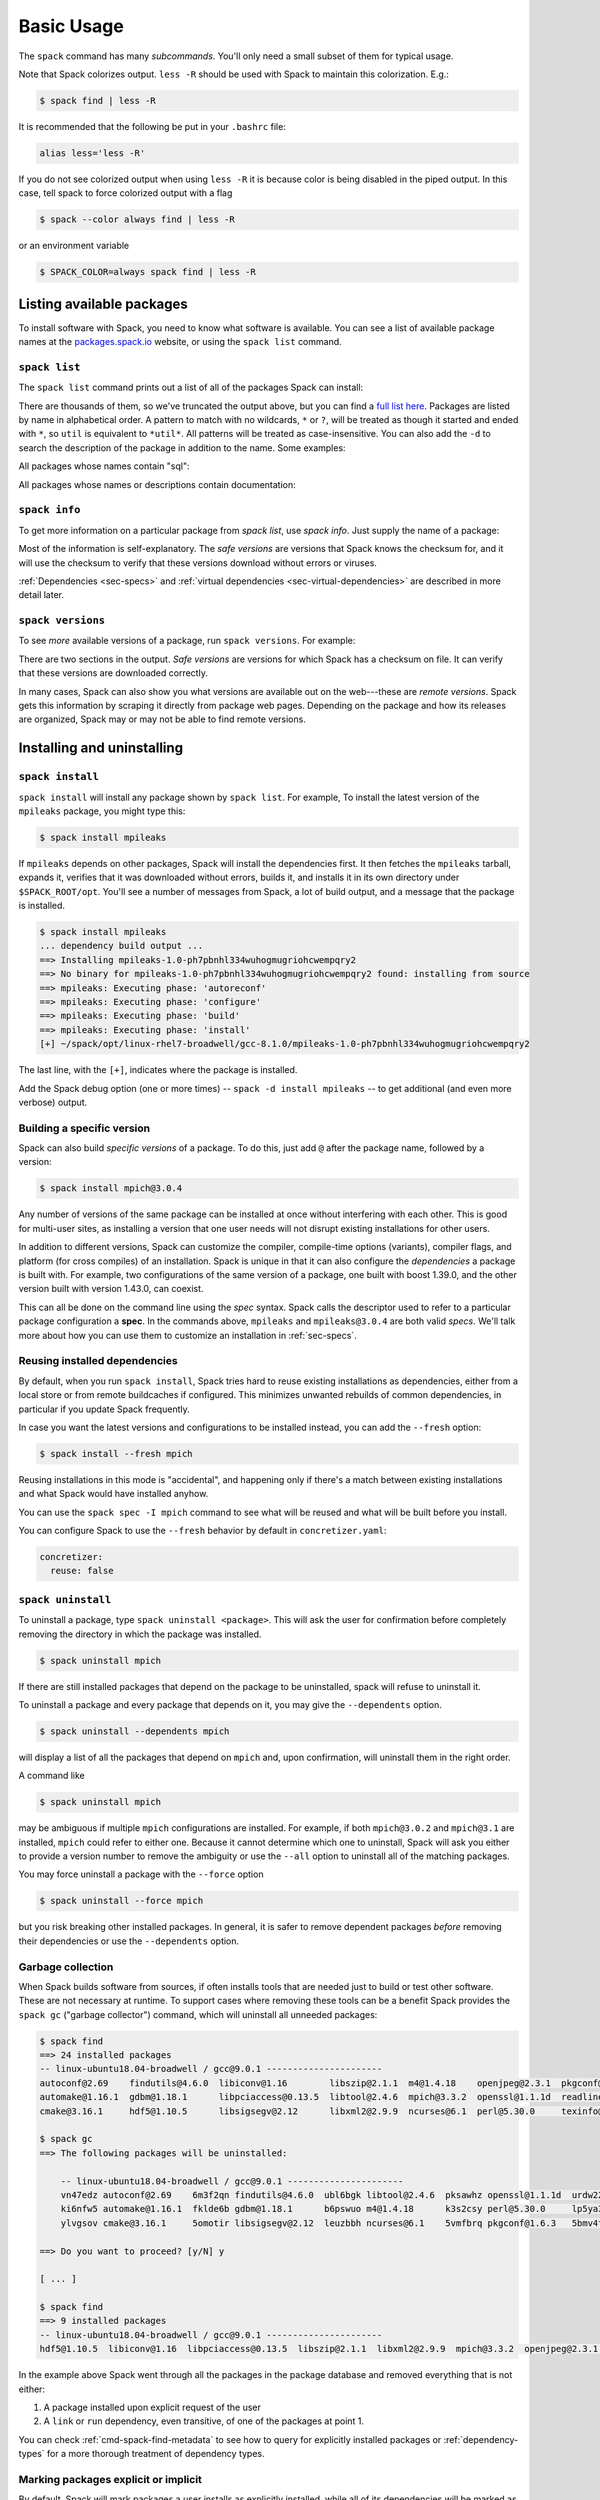 .. Copyright Spack Project Developers. See COPYRIGHT file for details.

   SPDX-License-Identifier: (Apache-2.0 OR MIT)

.. _basic-usage:

===========
Basic Usage
===========

The ``spack`` command has many *subcommands*.  You'll only need a
small subset of them for typical usage.

Note that Spack colorizes output.  ``less -R`` should be used with
Spack to maintain this colorization.  E.g.:

.. code-block:: console

    $ spack find | less -R

It is recommended that the following be put in your ``.bashrc`` file:

.. code-block:: sh

    alias less='less -R'

If you do not see colorized output when using ``less -R`` it is because color
is being disabled in the piped output. In this case, tell spack to force
colorized output with a flag

.. code-block:: console

    $ spack --color always find | less -R

or an environment variable

.. code-block:: console

   $ SPACK_COLOR=always spack find | less -R

--------------------------
Listing available packages
--------------------------

To install software with Spack, you need to know what software is
available.  You can see a list of available package names at the
`packages.spack.io <https://packages.spack.io>`_ website, or
using the ``spack list`` command.

.. _cmd-spack-list:

^^^^^^^^^^^^^^
``spack list``
^^^^^^^^^^^^^^

The ``spack list`` command prints out a list of all of the packages Spack
can install:

.. command-output:: spack list
   :ellipsis: 10

There are thousands of them, so we've truncated the output above, but you
can find a `full list here <https://packages.spack.io>`_.
Packages are listed by name in alphabetical order.
A pattern to match with no wildcards, ``*`` or ``?``,
will be treated as though it started and ended with
``*``, so ``util`` is equivalent to ``*util*``.  All patterns will be treated
as case-insensitive. You can also add the ``-d`` to search the description of
the package in addition to the name.  Some examples:

All packages whose names contain "sql":

.. command-output:: spack list sql

All packages whose names or descriptions contain documentation:

.. command-output:: spack list --search-description documentation

.. _cmd-spack-info:

^^^^^^^^^^^^^^
``spack info``
^^^^^^^^^^^^^^

To get more information on a particular package from `spack list`, use
`spack info`.  Just supply the name of a package:

.. command-output:: spack info --all mpich

Most of the information is self-explanatory.  The *safe versions* are
versions that Spack knows the checksum for, and it will use the
checksum to verify that these versions download without errors or
viruses.

:ref:`Dependencies <sec-specs>` and :ref:`virtual dependencies
<sec-virtual-dependencies>` are described in more detail later.

.. _cmd-spack-versions:

^^^^^^^^^^^^^^^^^^
``spack versions``
^^^^^^^^^^^^^^^^^^

To see *more* available versions of a package, run ``spack versions``.
For example:

.. command-output:: spack versions libelf

There are two sections in the output.  *Safe versions* are versions
for which Spack has a checksum on file.  It can verify that these
versions are downloaded correctly.

In many cases, Spack can also show you what versions are available out
on the web---these are *remote versions*.  Spack gets this information
by scraping it directly from package web pages.  Depending on the
package and how its releases are organized, Spack may or may not be
able to find remote versions.

---------------------------
Installing and uninstalling
---------------------------

.. _cmd-spack-install:

^^^^^^^^^^^^^^^^^
``spack install``
^^^^^^^^^^^^^^^^^

``spack install`` will install any package shown by ``spack list``.
For example, To install the latest version of the ``mpileaks``
package, you might type this:

.. code-block:: console

   $ spack install mpileaks

If ``mpileaks`` depends on other packages, Spack will install the
dependencies first.  It then fetches the ``mpileaks`` tarball, expands
it, verifies that it was downloaded without errors, builds it, and
installs it in its own directory under ``$SPACK_ROOT/opt``. You'll see
a number of messages from Spack, a lot of build output, and a message
that the package is installed.

.. code-block:: console

   $ spack install mpileaks
   ... dependency build output ...
   ==> Installing mpileaks-1.0-ph7pbnhl334wuhogmugriohcwempqry2
   ==> No binary for mpileaks-1.0-ph7pbnhl334wuhogmugriohcwempqry2 found: installing from source
   ==> mpileaks: Executing phase: 'autoreconf'
   ==> mpileaks: Executing phase: 'configure'
   ==> mpileaks: Executing phase: 'build'
   ==> mpileaks: Executing phase: 'install'
   [+] ~/spack/opt/linux-rhel7-broadwell/gcc-8.1.0/mpileaks-1.0-ph7pbnhl334wuhogmugriohcwempqry2

The last line, with the ``[+]``, indicates where the package is
installed.

Add the Spack debug option (one or more times) -- ``spack -d install
mpileaks`` -- to get additional (and even more verbose) output.

^^^^^^^^^^^^^^^^^^^^^^^^^^^
Building a specific version
^^^^^^^^^^^^^^^^^^^^^^^^^^^

Spack can also build *specific versions* of a package.  To do this,
just add ``@`` after the package name, followed by a version:

.. code-block:: console

   $ spack install mpich@3.0.4

Any number of versions of the same package can be installed at once
without interfering with each other.  This is good for multi-user
sites, as installing a version that one user needs will not disrupt
existing installations for other users.

In addition to different versions, Spack can customize the compiler,
compile-time options (variants), compiler flags, and platform (for
cross compiles) of an installation.  Spack is unique in that it can
also configure the *dependencies* a package is built with.  For example,
two configurations of the same version of a package, one built with boost
1.39.0, and the other version built with version 1.43.0, can coexist.

This can all be done on the command line using the *spec* syntax.
Spack calls the descriptor used to refer to a particular package
configuration a **spec**.  In the commands above, ``mpileaks`` and
``mpileaks@3.0.4`` are both valid *specs*.  We'll talk more about how
you can use them to customize an installation in :ref:`sec-specs`.

^^^^^^^^^^^^^^^^^^^^^^^^^^^^^^
Reusing installed dependencies
^^^^^^^^^^^^^^^^^^^^^^^^^^^^^^

By default, when you run ``spack install``, Spack tries hard to reuse existing installations
as dependencies, either from a local store or from remote buildcaches if configured.
This minimizes unwanted rebuilds of common dependencies, in particular if
you update Spack frequently.

In case you want the latest versions and configurations to be installed instead,
you can add the ``--fresh`` option:

.. code-block:: console

   $ spack install --fresh mpich

Reusing installations in this mode is "accidental", and happening only if
there's a match between existing installations and what Spack would have installed
anyhow.

You can use the ``spack spec -I mpich`` command to see what
will be reused and what will be built before you install.

You can configure Spack to use the ``--fresh`` behavior by default in
``concretizer.yaml``:

.. code-block:: yaml

   concretizer:
     reuse: false

.. _cmd-spack-uninstall:

^^^^^^^^^^^^^^^^^^^
``spack uninstall``
^^^^^^^^^^^^^^^^^^^

To uninstall a package, type ``spack uninstall <package>``.  This will ask
the user for confirmation before completely removing the directory
in which the package was installed.

.. code-block:: console

   $ spack uninstall mpich

If there are still installed packages that depend on the package to be
uninstalled, spack will refuse to uninstall it.

To uninstall a package and every package that depends on it, you may give the
``--dependents`` option.

.. code-block:: console

   $ spack uninstall --dependents mpich

will display a list of all the packages that depend on ``mpich`` and, upon
confirmation, will uninstall them in the right order.

A command like

.. code-block:: console

   $ spack uninstall mpich

may be ambiguous if multiple ``mpich`` configurations are installed.
For example, if both ``mpich@3.0.2`` and ``mpich@3.1`` are installed,
``mpich`` could refer to either one. Because it cannot determine which
one to uninstall, Spack will ask you either to provide a version number
to remove the ambiguity or use the ``--all`` option to uninstall all of
the matching packages.

You may force uninstall a package with the ``--force`` option

.. code-block:: console

   $ spack uninstall --force mpich

but you risk breaking other installed packages. In general, it is safer to
remove dependent packages *before* removing their dependencies or use the
``--dependents`` option.


.. _nondownloadable:

^^^^^^^^^^^^^^^^^^
Garbage collection
^^^^^^^^^^^^^^^^^^

When Spack builds software from sources, if often installs tools that are needed
just to build or test other software. These are not necessary at runtime.
To support cases where removing these tools can be a benefit Spack provides
the ``spack gc`` ("garbage collector") command, which will uninstall all unneeded packages:

.. code-block:: console

   $ spack find
   ==> 24 installed packages
   -- linux-ubuntu18.04-broadwell / gcc@9.0.1 ----------------------
   autoconf@2.69    findutils@4.6.0  libiconv@1.16        libszip@2.1.1  m4@1.4.18    openjpeg@2.3.1  pkgconf@1.6.3  util-macros@1.19.1
   automake@1.16.1  gdbm@1.18.1      libpciaccess@0.13.5  libtool@2.4.6  mpich@3.3.2  openssl@1.1.1d  readline@8.0   xz@5.2.4
   cmake@3.16.1     hdf5@1.10.5      libsigsegv@2.12      libxml2@2.9.9  ncurses@6.1  perl@5.30.0     texinfo@6.5    zlib@1.2.11

   $ spack gc
   ==> The following packages will be uninstalled:

       -- linux-ubuntu18.04-broadwell / gcc@9.0.1 ----------------------
       vn47edz autoconf@2.69    6m3f2qn findutils@4.6.0  ubl6bgk libtool@2.4.6  pksawhz openssl@1.1.1d  urdw22a readline@8.0
       ki6nfw5 automake@1.16.1  fklde6b gdbm@1.18.1      b6pswuo m4@1.4.18      k3s2csy perl@5.30.0     lp5ya3t texinfo@6.5
       ylvgsov cmake@3.16.1     5omotir libsigsegv@2.12  leuzbbh ncurses@6.1    5vmfbrq pkgconf@1.6.3   5bmv4tg util-macros@1.19.1

   ==> Do you want to proceed? [y/N] y

   [ ... ]

   $ spack find
   ==> 9 installed packages
   -- linux-ubuntu18.04-broadwell / gcc@9.0.1 ----------------------
   hdf5@1.10.5  libiconv@1.16  libpciaccess@0.13.5  libszip@2.1.1  libxml2@2.9.9  mpich@3.3.2  openjpeg@2.3.1  xz@5.2.4  zlib@1.2.11

In the example above Spack went through all the packages in the package database
and removed everything that is not either:

1. A package installed upon explicit request of the user
2. A ``link`` or ``run`` dependency, even transitive, of one of the packages at point 1.

You can check :ref:`cmd-spack-find-metadata` to see how to query for explicitly installed packages
or :ref:`dependency-types` for a more thorough treatment of dependency types.

^^^^^^^^^^^^^^^^^^^^^^^^^^^^^^^^^^^^^
Marking packages explicit or implicit
^^^^^^^^^^^^^^^^^^^^^^^^^^^^^^^^^^^^^

By default, Spack will mark packages a user installs as explicitly installed,
while all of its dependencies will be marked as implicitly installed. Packages
can be marked manually as explicitly or implicitly installed by using
``spack mark``. This can be used in combination with ``spack gc`` to clean up
packages that are no longer required.

.. code-block:: console

  $ spack install m4
  ==> 29005: Installing libsigsegv
  [...]
  ==> 29005: Installing m4
  [...]

  $ spack install m4 ^libsigsegv@2.11
  ==> 39798: Installing libsigsegv
  [...]
  ==> 39798: Installing m4
  [...]

  $ spack find -d
  ==> 4 installed packages
  -- linux-fedora32-haswell / gcc@10.1.1 --------------------------
  libsigsegv@2.11

  libsigsegv@2.12

  m4@1.4.18
      libsigsegv@2.12

  m4@1.4.18
      libsigsegv@2.11

  $ spack gc
  ==> There are no unused specs. Spack's store is clean.

  $ spack mark -i m4 ^libsigsegv@2.11
  ==> m4@1.4.18 : marking the package implicit

  $ spack gc
  ==> The following packages will be uninstalled:

      -- linux-fedora32-haswell / gcc@10.1.1 --------------------------
      5fj7p2o libsigsegv@2.11  c6ensc6 m4@1.4.18

  ==> Do you want to proceed? [y/N]

In the example above, we ended up with two versions of ``m4`` since they depend
on different versions of ``libsigsegv``. ``spack gc`` will not remove any of
the packages since both versions of ``m4`` have been installed explicitly
and both versions of ``libsigsegv`` are required by the ``m4`` packages.

``spack mark`` can also be used to implement upgrade workflows. The following
example demonstrates how the ``spack mark`` and ``spack gc`` can be used to
only keep the current version of a package installed.

When updating Spack via ``git pull``, new versions for either ``libsigsegv``
or ``m4`` might be introduced. This will cause Spack to install duplicates.
Since we only want to keep one version, we mark everything as implicitly
installed before updating Spack. If there is no new version for either of the
packages, ``spack install`` will simply mark them as explicitly installed and
``spack gc`` will not remove them.

.. code-block:: console

  $ spack install m4
  ==> 62843: Installing libsigsegv
  [...]
  ==> 62843: Installing m4
  [...]

  $ spack mark -i -a
  ==> m4@1.4.18 : marking the package implicit

  $ git pull
  [...]

  $ spack install m4
  [...]
  ==> m4@1.4.18 : marking the package explicit
  [...]

  $ spack gc
  ==> There are no unused specs. Spack's store is clean.

When using this workflow for installations that contain more packages, care
has to be taken to either only mark selected packages or issue ``spack install``
for all packages that should be kept.

You can check :ref:`cmd-spack-find-metadata` to see how to query for explicitly
or implicitly installed packages.

^^^^^^^^^^^^^^^^^^^^^^^^^
Non-Downloadable Tarballs
^^^^^^^^^^^^^^^^^^^^^^^^^

The tarballs for some packages cannot be automatically downloaded by
Spack.  This could be for a number of reasons:

#. The author requires users to manually accept a license agreement
   before downloading (``jdk`` and ``galahad``).

#. The software is proprietary and cannot be downloaded on the open
   Internet.

To install these packages, one must create a mirror and manually add
the tarballs in question to it (see :ref:`mirrors`):

#. Create a directory for the mirror.  You can create this directory
   anywhere you like, it does not have to be inside ``~/.spack``:

   .. code-block:: console

       $ mkdir ~/.spack/manual_mirror

#. Register the mirror with Spack by creating ``~/.spack/mirrors.yaml``:

   .. code-block:: yaml

       mirrors:
         manual: file://~/.spack/manual_mirror

#. Put your tarballs in it.  Tarballs should be named
   ``<package>/<package>-<version>.tar.gz``.  For example:

   .. code-block:: console

       $ ls -l manual_mirror/galahad

       -rw-------. 1 me me 11657206 Jun 21 19:25 galahad-2.60003.tar.gz

#. Install as usual:

   .. code-block:: console

       $ spack install galahad


-------------------------
Seeing installed packages
-------------------------

We know that ``spack list`` shows you the names of available packages,
but how do you figure out which are already installed?

.. _cmd-spack-find:

^^^^^^^^^^^^^^
``spack find``
^^^^^^^^^^^^^^

``spack find`` shows the *specs* of installed packages.  A spec is
like a name, but it has a version, compiler, architecture, and build
options associated with it.  In spack, you can have many installations
of the same package with different specs.

Running ``spack find`` with no arguments lists installed packages:

.. code-block:: console

   $ spack find
   ==> 74 installed packages.
   -- linux-debian7-x86_64 / gcc@4.4.7 --------------------------------
   ImageMagick@6.8.9-10  libdwarf@20130729  py-dateutil@2.4.0
   adept-utils@1.0       libdwarf@20130729  py-ipython@2.3.1
   atk@2.14.0            libelf@0.8.12      py-matplotlib@1.4.2
   boost@1.55.0          libelf@0.8.13      py-nose@1.3.4
   bzip2@1.0.6           libffi@3.1         py-numpy@1.9.1
   cairo@1.14.0          libmng@2.0.2       py-pygments@2.0.1
   callpath@1.0.2        libpng@1.6.16      py-pyparsing@2.0.3
   cmake@3.0.2           libtiff@4.0.3      py-pyside@1.2.2
   dbus@1.8.6            libtool@2.4.2      py-pytz@2014.10
   dbus@1.9.0            libxcb@1.11        py-setuptools@11.3.1
   dyninst@8.1.2         libxml2@2.9.2      py-six@1.9.0
   fontconfig@2.11.1     libxml2@2.9.2      python@2.7.8
   freetype@2.5.3        llvm@3.0           qhull@1.0
   gdk-pixbuf@2.31.2     memaxes@0.5        qt@4.8.6
   glib@2.42.1           mesa@8.0.5         qt@5.4.0
   graphlib@2.0.0        mpich@3.0.4        readline@6.3
   gtkplus@2.24.25       mpileaks@1.0       sqlite@3.8.5
   harfbuzz@0.9.37       mrnet@4.1.0        stat@2.1.0
   hdf5@1.8.13           ncurses@5.9        tcl@8.6.3
   icu@54.1              netcdf@4.3.3       tk@src
   jpeg@9a               openssl@1.0.1h     vtk@6.1.0
   launchmon@1.0.1       pango@1.36.8       xcb-proto@1.11
   lcms@2.6              pixman@0.32.6      xz@5.2.0
   libdrm@2.4.33         py-dateutil@2.4.0  zlib@1.2.8

   -- linux-debian7-x86_64 / gcc@4.9.2 --------------------------------
   libelf@0.8.10  mpich@3.0.4

Packages are divided into groups according to their architecture and
compiler.  Within each group, Spack tries to keep the view simple, and
only shows the version of installed packages.

.. _cmd-spack-find-metadata:

""""""""""""""""""""""""""""""""
Viewing more metadata
""""""""""""""""""""""""""""""""

``spack find`` can filter the package list based on the package name,
spec, or a number of properties of their installation status.  For
example, missing dependencies of a spec can be shown with
``--missing``, deprecated packages can be included with
``--deprecated``, packages which were explicitly installed with
``spack install <package>`` can be singled out with ``--explicit`` and
those which have been pulled in only as dependencies with
``--implicit``.

In some cases, there may be different configurations of the *same*
version of a package installed.  For example, there are two
installations of ``libdwarf@20130729`` above.  We can look at them
in more detail using ``spack find --deps``, and by asking only to show
``libdwarf`` packages:

.. code-block:: console

   $ spack find --deps libdwarf
   ==> 2 installed packages.
   -- linux-debian7-x86_64 / gcc@4.4.7 --------------------------------
       libdwarf@20130729-d9b90962
           ^libelf@0.8.12
       libdwarf@20130729-b52fac98
           ^libelf@0.8.13

Now we see that the two instances of ``libdwarf`` depend on
*different* versions of ``libelf``: 0.8.12 and 0.8.13.  This view can
become complicated for packages with many dependencies.  If you just
want to know whether two packages' dependencies differ, you can use
``spack find --long``:

.. code-block:: console

   $ spack find --long libdwarf
   ==> 2 installed packages.
   -- linux-debian7-x86_64 / gcc@4.4.7 --------------------------------
   libdwarf@20130729-d9b90962  libdwarf@20130729-b52fac98

Now the ``libdwarf`` installs have hashes after their names.  These are
hashes over all of the dependencies of each package.  If the hashes
are the same, then the packages have the same dependency configuration.

If you want to know the path where each package is installed, you can
use ``spack find --paths``:

.. code-block:: console

   $ spack find --paths
   ==> 74 installed packages.
   -- linux-debian7-x86_64 / gcc@4.4.7 --------------------------------
       ImageMagick@6.8.9-10  ~/spack/opt/linux-debian7-x86_64/gcc@4.4.7/ImageMagick@6.8.9-10-4df950dd
       adept-utils@1.0       ~/spack/opt/linux-debian7-x86_64/gcc@4.4.7/adept-utils@1.0-5adef8da
       atk@2.14.0            ~/spack/opt/linux-debian7-x86_64/gcc@4.4.7/atk@2.14.0-3d09ac09
       boost@1.55.0          ~/spack/opt/linux-debian7-x86_64/gcc@4.4.7/boost@1.55.0
       bzip2@1.0.6           ~/spack/opt/linux-debian7-x86_64/gcc@4.4.7/bzip2@1.0.6
       cairo@1.14.0          ~/spack/opt/linux-debian7-x86_64/gcc@4.4.7/cairo@1.14.0-fcc2ab44
       callpath@1.0.2        ~/spack/opt/linux-debian7-x86_64/gcc@4.4.7/callpath@1.0.2-5dce4318
   ...

You can restrict your search to a particular package by supplying its
name:

.. code-block:: console

   $ spack find --paths libelf
   -- linux-debian7-x86_64 / gcc@4.4.7 --------------------------------
       libelf@0.8.11  ~/spack/opt/linux-debian7-x86_64/gcc@4.4.7/libelf@0.8.11
       libelf@0.8.12  ~/spack/opt/linux-debian7-x86_64/gcc@4.4.7/libelf@0.8.12
       libelf@0.8.13  ~/spack/opt/linux-debian7-x86_64/gcc@4.4.7/libelf@0.8.13

""""""""""""""""""""""""""""""""
Spec queries
""""""""""""""""""""""""""""""""

``spack find`` actually does a lot more than this.  You can use
*specs* to query for specific configurations and builds of each
package. If you want to find only libelf versions greater than version
0.8.12, you could say:

.. code-block:: console

   $ spack find libelf@0.8.12:
   -- linux-debian7-x86_64 / gcc@4.4.7 --------------------------------
       libelf@0.8.12  libelf@0.8.13

Finding just the versions of libdwarf built with a particular version
of libelf would look like this:

.. code-block:: console

   $ spack find --long libdwarf ^libelf@0.8.12
   ==> 1 installed packages.
   -- linux-debian7-x86_64 / gcc@4.4.7 --------------------------------
   libdwarf@20130729-d9b90962

We can also search for packages that have a certain attribute. For example,
``spack find libdwarf +debug`` will show only installations of libdwarf
with the 'debug' compile-time option enabled.

The full spec syntax is discussed in detail in :ref:`sec-specs`.


""""""""""""""""""""""""""""""""
Machine-readable output
""""""""""""""""""""""""""""""""

If you only want to see very specific things about installed packages,
Spack has some options for you.  ``spack find --format`` can be used to
output only specific fields:

.. code-block:: console

   $ spack find --format "{name}-{version}-{hash}"
   autoconf-2.69-icynozk7ti6h4ezzgonqe6jgw5f3ulx4
   automake-1.16.1-o5v3tc77kesgonxjbmeqlwfmb5qzj7zy
   bzip2-1.0.6-syohzw57v2jfag5du2x4bowziw3m5p67
   bzip2-1.0.8-zjny4jwfyvzbx6vii3uuekoxmtu6eyuj
   cmake-3.15.1-7cf6onn52gywnddbmgp7qkil4hdoxpcb
   ...

or:

.. code-block:: console

   $ spack find --format "{hash:7}"
   icynozk
   o5v3tc7
   syohzw5
   zjny4jw
   7cf6onn
   ...

This uses the same syntax as described in documentation for
:meth:`~spack.spec.Spec.format` -- you can use any of the options there.
This is useful for passing metadata about packages to other command-line
tools.

Alternately, if you want something even more machine readable, you can
output each spec as JSON records using ``spack find --json``.  This will
output metadata on specs and all dependencies as json:

.. code-block:: console

    $ spack find --json sqlite@3.28.0
    [
     {
      "name": "sqlite",
      "hash": "3ws7bsihwbn44ghf6ep4s6h4y2o6eznv",
      "version": "3.28.0",
      "arch": {
       "platform": "darwin",
       "platform_os": "mojave",
       "target": "x86_64"
      },
      "compiler": {
       "name": "apple-clang",
       "version": "10.0.0"
      },
      "namespace": "builtin",
      "parameters": {
       "fts": true,
       "functions": false,
       "cflags": [],
       "cppflags": [],
       "cxxflags": [],
       "fflags": [],
       "ldflags": [],
       "ldlibs": []
      },
      "dependencies": {
       "readline": {
        "hash": "722dzmgymxyxd6ovjvh4742kcetkqtfs",
        "type": [
         "build",
         "link"
        ]
       }
      }
     },
     ...
    ]

You can use this with tools like `jq <https://stedolan.github.io/jq/>`_ to quickly create JSON records
structured the way you want:

.. code-block:: console

    $ spack find --json sqlite@3.28.0 | jq -C '.[] | { name, version, hash }'
    {
      "name": "sqlite",
      "version": "3.28.0",
      "hash": "3ws7bsihwbn44ghf6ep4s6h4y2o6eznv"
    }
    {
      "name": "readline",
      "version": "7.0",
      "hash": "722dzmgymxyxd6ovjvh4742kcetkqtfs"
    }
    {
      "name": "ncurses",
      "version": "6.1",
      "hash": "zvaa4lhlhilypw5quj3akyd3apbq5gap"
    }


^^^^^^^^^^^^^^
``spack diff``
^^^^^^^^^^^^^^

It's often the case that you have two versions of a spec that you need to
disambiguate. Let's say that we've installed two variants of zlib, one with
and one without the optimize variant:

.. code-block:: console

   $ spack install zlib
   $ spack install zlib -optimize

When we do ``spack find`` we see the two versions.

.. code-block:: console

    $ spack find zlib
    ==> 2 installed packages
    -- linux-ubuntu20.04-skylake / gcc@9.3.0 ------------------------
    zlib@1.2.11  zlib@1.2.11


Let's now say that we want to uninstall zlib. We run the command, and hit a problem
real quickly since we have two!

.. code-block:: console

    $ spack uninstall zlib
    ==> Error: zlib matches multiple packages:

        -- linux-ubuntu20.04-skylake / gcc@9.3.0 ------------------------
        efzjziy zlib@1.2.11  sl7m27m zlib@1.2.11

    ==> Error: You can either:
        a) use a more specific spec, or
        b) specify the spec by its hash (e.g. `spack uninstall /hash`), or
        c) use `spack uninstall --all` to uninstall ALL matching specs.

Oh no! We can see from the above that we have two different versions of zlib installed,
and the only difference between the two is the hash. This is a good use case for
``spack diff``, which can easily show us the "diff" or set difference
between properties for two packages. Let's try it out.
Since the only difference we see in the ``spack find`` view is the hash, let's use
``spack diff`` to look for more detail. We will provide the two hashes:

.. code-block:: console

    $ spack diff /efzjziy /sl7m27m
    ==> Warning: This interface is subject to change.

    --- zlib@1.2.11efzjziyc3dmb5h5u5azsthgbgog5mj7g
    +++ zlib@1.2.11sl7m27mzkbejtkrajigj3a3m37ygv4u2
    @@ variant_value @@
    -  zlib optimize False
    +  zlib optimize True


The output is colored, and written in the style of a git diff. This means that you
can copy and paste it into a GitHub markdown as a code block with language "diff"
and it will render nicely! Here is an example:

.. code-block:: md

    ```diff
    --- zlib@1.2.11/efzjziyc3dmb5h5u5azsthgbgog5mj7g
    +++ zlib@1.2.11/sl7m27mzkbejtkrajigj3a3m37ygv4u2
    @@ variant_value @@
    -  zlib optimize False
    +  zlib optimize True
    ```

Awesome! Now let's read the diff. It tells us that our first zlib was built with ``~optimize``
(``False``) and the second was built with ``+optimize`` (``True``). You can't see it in the docs
here, but the output above is also colored based on the content being an addition (+) or
subtraction (-).

This is a small example, but you will be able to see differences for any attributes on the
installation spec. Running ``spack diff A B`` means we'll see which spec attributes are on
``B`` but not on ``A`` (green) and which are on ``A`` but not on ``B`` (red). Here is another
example with an additional difference type, ``version``:

.. code-block:: console

    $ spack diff python@2.7.8 python@3.8.11
    ==> Warning: This interface is subject to change.

    --- python@2.7.8/tsxdi6gl4lihp25qrm4d6nys3nypufbf
    +++ python@3.8.11/yjtseru4nbpllbaxb46q7wfkyxbuvzxx
    @@ variant_value @@
    -  python patches a8c52415a8b03c0e5f28b5d52ae498f7a7e602007db2b9554df28cd5685839b8
    +  python patches 0d98e93189bc278fbc37a50ed7f183bd8aaf249a8e1670a465f0db6bb4f8cf87
    @@ version @@
    -  openssl 1.0.2u
    +  openssl 1.1.1k
    -  python 2.7.8
    +  python 3.8.11

Let's say that we were only interested in one kind of attribute above, ``version``.
We can ask the command to only output this attribute.  To do this, you'd add
the ``--attribute`` for attribute parameter, which defaults to all. Here is how you
would filter to show just versions:

.. code-block:: console

    $ spack diff --attribute version python@2.7.8 python@3.8.11
    ==> Warning: This interface is subject to change.

    --- python@2.7.8/tsxdi6gl4lihp25qrm4d6nys3nypufbf
    +++ python@3.8.11/yjtseru4nbpllbaxb46q7wfkyxbuvzxx
    @@ version @@
    -  openssl 1.0.2u
    +  openssl 1.1.1k
    -  python 2.7.8
    +  python 3.8.11

And you can add as many attributes as you'd like with multiple `--attribute` arguments
(for lots of attributes, you can use ``-a`` for short). Finally, if you want to view the
data as json (and possibly pipe into an output file) just add ``--json``:


.. code-block:: console

    $ spack diff --json python@2.7.8 python@3.8.11


This data will be much longer because along with the differences for ``A`` vs. ``B`` and
``B`` vs. ``A``, the JSON output also showsthe intersection.


------------------------
Using installed packages
------------------------

There are several different ways to use Spack packages once you have
installed them. As you've seen, spack packages are installed into long
paths with hashes, and you need a way to get them into your path. The
easiest way is to use :ref:`spack load <cmd-spack-load>`, which is
described in this section.

Some more advanced ways to use Spack packages include:

* :ref:`environments <environments>`, which you can use to bundle a
  number of related packages to "activate" all at once, and
* :ref:`environment modules <modules>`, which are commonly used on
  supercomputing clusters. Spack generates module files for every
  installation automatically, and you can customize how this is done.

.. _cmd-spack-load:

^^^^^^^^^^^^^^^^^^^^^^^
``spack load / unload``
^^^^^^^^^^^^^^^^^^^^^^^

If you have :ref:`shell support <shell-support>` enabled you can use the
``spack load`` command to quickly get a package on your ``PATH``.

For example this will add the ``mpich`` package built with ``gcc`` to
your path:

.. code-block:: console

   $ spack install mpich %gcc@4.4.7

   # ... wait for install ...

   $ spack load mpich %gcc@4.4.7
   $ which mpicc
   ~/spack/opt/linux-debian7-x86_64/gcc@4.4.7/mpich@3.0.4/bin/mpicc

These commands will add appropriate directories to your ``PATH``
and ``MANPATH`` according to the
:ref:`prefix inspections <customize-env-modifications>` defined in your
modules configuration.
When you no longer want to use a package, you can type unload or
unuse similarly:

.. code-block:: console

   $ spack unload mpich %gcc@4.4.7


"""""""""""""""
Ambiguous specs
"""""""""""""""

If a spec used with load/unload or is ambiguous (i.e. more than one
installed package matches it), then Spack will warn you:

.. code-block:: console

   $ spack load libelf
   ==> Error: libelf matches multiple packages.
   Matching packages:
     qmm4kso libelf@0.8.13%gcc@4.4.7 arch=linux-debian7-x86_64
     cd2u6jt libelf@0.8.13%intel@15.0.0 arch=linux-debian7-x86_64
   Use a more specific spec

You can either type the ``spack load`` command again with a fully
qualified argument, or you can add just enough extra constraints to
identify one package.  For example, above, the key differentiator is
that one ``libelf`` is built with the Intel compiler, while the other
used ``gcc``.  You could therefore just type:

.. code-block:: console

   $ spack load libelf %intel

To identify just the one built with the Intel compiler. If you want to be
*very* specific, you can load it by its hash. For example, to load the
first ``libelf`` above, you would run:

.. code-block:: console

   $ spack load /qmm4kso

To see which packages that you have loaded to your environment you would
use ``spack find --loaded``.

.. code-block:: console

    $ spack find --loaded
    ==> 2 installed packages
    -- linux-debian7 / gcc@4.4.7 ------------------------------------
    libelf@0.8.13

    -- linux-debian7 / intel@15.0.0 ---------------------------------
    libelf@0.8.13

You can also use ``spack load --list`` to get the same output, but it
does not have the full set of query options that ``spack find`` offers.

We'll learn more about Spack's spec syntax in :ref:`a later section <sec-specs>`.


.. _extensions:

^^^^^^^^^^^^^^^^^^^^^^^^^^^^^^^^^^^^^^^^
Python packages and virtual environments
^^^^^^^^^^^^^^^^^^^^^^^^^^^^^^^^^^^^^^^^

Spack can install a large number of Python packages. Their names are
typically prefixed with ``py-``. Installing and using them is no
different from any other package:

.. code-block:: console

   $ spack install py-numpy
   $ spack load py-numpy
   $ python3
   >>> import numpy

The ``spack load`` command sets the ``PATH`` variable so that the right Python
executable is used, and makes sure that ``numpy`` and its dependencies can be
located in the ``PYTHONPATH``.

Spack is different from other Python package managers in that it installs
every package into its *own* prefix. This is in contrast to ``pip``, which
installs all packages into the same prefix, be it in a virtual environment
or not.

For many users, **virtual environments** are more convenient than repeated
``spack load`` commands, particularly when working with multiple Python
packages. Fortunately Spack supports environments itself, which together
with a view are no different from Python virtual environments.

The recommended way of working with Python extensions such as ``py-numpy``
is through :ref:`Environments <environments>`. The following example creates
a Spack environment with ``numpy`` in the current working directory. It also
puts a filesystem view in ``./view``, which is a more traditional combined
prefix for all packages in the environment.

.. code-block:: console

   $ spack env create --with-view view --dir .
   $ spack -e . add py-numpy
   $ spack -e . concretize
   $ spack -e . install

Now you can activate the environment and start using the packages:

.. code-block:: console

   $ spack env activate .
   $ python3
   >>> import numpy

The environment view is also a virtual environment, which is useful if you are
sharing the environment with others who are unfamiliar with Spack. They can
either use the Python executable directly:

.. code-block:: console

   $ ./view/bin/python3
   >>> import numpy

or use the activation script:

.. code-block:: console

   $ source ./view/bin/activate
   $ python3
   >>> import numpy

In general, there should not be much difference between ``spack env activate``
and using the virtual environment. The main advantage of ``spack env activate``
is that it knows about more packages than just Python packages, and it may set
additional runtime variables that are not covered by the virtual environment
activation script.

See :ref:`environments` for a more in-depth description of Spack
environments and customizations to views.


.. _sec-specs:

--------------------
Specs & dependencies
--------------------

We know that ``spack install``, ``spack uninstall``, and other
commands take a package name with an optional version specifier.  In
Spack, that descriptor is called a *spec*.  Spack uses specs to refer
to a particular build configuration (or configurations) of a package.
Specs are more than a package name and a version; you can use them to
specify the compiler, compiler version, architecture, compile options,
and dependency options for a build.  In this section, we'll go over
the full syntax of specs.

Here is an example of a much longer spec than we've seen thus far:

.. code-block:: none

   mpileaks @1.2:1.4 %gcc@4.7.5 +debug -qt target=x86_64 ^callpath @1.1 %gcc@4.7.2

If provided to ``spack install``, this will install the ``mpileaks``
library at some version between ``1.2`` and ``1.4`` (inclusive),
built using ``gcc`` at version 4.7.5 for a generic ``x86_64`` architecture,
with debug options enabled, and without Qt support.  Additionally, it
says to link it with the ``callpath`` library (which it depends on),
and to build callpath with ``gcc`` 4.7.2.  Most specs will not be as
complicated as this one, but this is a good example of what is
possible with specs.

More formally, a spec consists of the following pieces:

* Package name identifier (``mpileaks`` above)
* ``@`` Optional version specifier (``@1.2:1.4``)
* ``%`` Optional compiler specifier, with an optional compiler version
  (``gcc`` or ``gcc@4.7.3``)
* ``+`` or ``-`` or ``~`` Optional variant specifiers (``+debug``,
  ``-qt``, or ``~qt``) for boolean variants. Use ``++`` or ``--`` or
  ``~~`` to propagate variants through the dependencies (``++debug``,
  ``--qt``, or ``~~qt``).
* ``name=<value>`` Optional variant specifiers that are not restricted to
  boolean variants. Use ``name==<value>`` to propagate variant through the
  dependencies.
* ``name=<value>`` Optional compiler flag specifiers. Valid flag names are
  ``cflags``, ``cxxflags``, ``fflags``, ``cppflags``, ``ldflags``, and ``ldlibs``.
  Use ``name==<value>`` to propagate compiler flags through the dependencies.
* ``target=<value> os=<value>`` Optional architecture specifier
  (``target=haswell os=CNL10``)
* ``^`` Dependency specs (``^callpath@1.1``)

There are two things to notice here.  The first is that specs are
recursively defined.  That is, each dependency after ``^`` is a spec
itself.  The second is that everything is optional *except* for the
initial package name identifier.  Users can be as vague or as specific
as they want about the details of building packages, and this makes
spack good for beginners and experts alike.

To really understand what's going on above, we need to think about how
software is structured.  An executable or a library (these are
generally the artifacts produced by building software) depends on
other libraries in order to run.  We can represent the relationship
between a package and its dependencies as a graph.  Here is the full
dependency graph for ``mpileaks``:

.. graphviz::

   digraph {
       mpileaks -> mpich
       mpileaks -> callpath -> mpich
       callpath -> dyninst
       dyninst  -> libdwarf -> libelf
       dyninst  -> libelf
   }

Each box above is a package and each arrow represents a dependency on
some other package.  For example, we say that the package ``mpileaks``
*depends on* ``callpath`` and ``mpich``.  ``mpileaks`` also depends
*indirectly* on ``dyninst``, ``libdwarf``, and ``libelf``, in that
these libraries are dependencies of ``callpath``.  To install
``mpileaks``, Spack has to build all of these packages.  Dependency
graphs in Spack have to be acyclic, and the *depends on* relationship
is directional, so this is a *directed, acyclic graph* or *DAG*.

The package name identifier in the spec is the root of some dependency
DAG, and the DAG itself is implicit.  Spack knows the precise
dependencies among packages, but users do not need to know the full
DAG structure. Each ``^`` in the full spec refers to some dependency
of the root package. Spack will raise an error if you supply a name
after ``^`` that the root does not actually depend on (e.g. ``mpileaks
^emacs@23.3``).

Spack further simplifies things by only allowing one configuration of
each package within any single build.  Above, both ``mpileaks`` and
``callpath`` depend on ``mpich``, but ``mpich`` appears only once in
the DAG.  You cannot build an ``mpileaks`` version that depends on one
version of ``mpich`` *and* on a ``callpath`` version that depends on
some *other* version of ``mpich``.  In general, such a configuration
would likely behave unexpectedly at runtime, and Spack enforces this
to ensure a consistent runtime environment.

The point of specs is to abstract this full DAG from Spack users.  If
a user does not care about the DAG at all, she can refer to mpileaks
by simply writing ``mpileaks``.  If she knows that ``mpileaks``
indirectly uses ``dyninst`` and she wants a particular version of
``dyninst``, then she can refer to ``mpileaks ^dyninst@8.1``.  Spack
will fill in the rest when it parses the spec; the user only needs to
know package names and minimal details about their relationship.

When spack prints out specs, it sorts package names alphabetically to
normalize the way they are displayed, but users do not need to worry
about this when they write specs.  The only restriction on the order
of dependencies within a spec is that they appear *after* the root
package.  For example, these two specs represent exactly the same
configuration:

.. code-block:: none

   mpileaks ^callpath@1.0 ^libelf@0.8.3
   mpileaks ^libelf@0.8.3 ^callpath@1.0

You can put all the same modifiers on dependency specs that you would
put on the root spec.  That is, you can specify their versions,
compilers, variants, and architectures just like any other spec.
Specifiers are associated with the nearest package name to their left.
For example, above, ``@1.1`` and ``%gcc@4.7.2`` associates with the
``callpath`` package, while ``@1.2:1.4``, ``%gcc@4.7.5``, ``+debug``,
``-qt``, and ``target=haswell os=CNL10`` all associate with the ``mpileaks`` package.

In the diagram above, ``mpileaks`` depends on ``mpich`` with an
unspecified version, but packages can depend on other packages with
*constraints* by adding more specifiers.  For example, ``mpileaks``
could depend on ``mpich@1.2:`` if it can only build with version
``1.2`` or higher of ``mpich``.

.. note:: Windows Spec Syntax Caveats
   Windows has a few idiosyncrasies when it comes to the Spack spec syntax and the use of certain shells
   Spack's spec dependency syntax uses the carat (``^``) character, however this is an escape string in CMD
   so it must be escaped with an additional carat (i.e. ``^^``).
   CMD also will attempt to interpret strings with ``=`` characters in them. Any spec including this symbol
   must double quote the string.

   Note: All of these issues are unique to CMD, they can be avoided by using Powershell.

   For more context on these caveats see the related issues: `carat <https://github.com/spack/spack/issues/42833>`_ and `equals <https://github.com/spack/spack/issues/43348>`_

Below are more details about the specifiers that you can add to specs.

.. _version-specifier:

^^^^^^^^^^^^^^^^^
Version specifier
^^^^^^^^^^^^^^^^^

A version specifier ``pkg@<specifier>`` comes after a package name
and starts with ``@``. It can be something abstract that matches
multiple known versions, or a specific version. During concretization,
Spack will pick the optimal version within the spec's constraints
according to policies set for the particular Spack installation.

The version specifier can be *a specific version*, such as ``@=1.0.0`` or
``@=1.2a7``. Or, it can be *a range of versions*, such as ``@1.0:1.5``.
Version ranges are inclusive, so this example includes both ``1.0``
and any ``1.5.x`` version. Version ranges can be unbounded, e.g. ``@:3``
means any version up to and including ``3``. This would include ``3.4``
and ``3.4.2``.  Similarly, ``@4.2:`` means any version above and including
``4.2``.  As a short-hand, ``@3`` is equivalent to the range ``@3:3`` and
includes any version with major version ``3``.

Versions are ordered lexicograpically by its components. For more details
on the order, see :ref:`the packaging guide <version-comparison>`.

Notice that you can distinguish between the specific version ``@=3.2`` and
the range ``@3.2``. This is useful for packages that follow a versioning
scheme that omits the zero patch version number: ``3.2``, ``3.2.1``,
``3.2.2``, etc. In general it is preferable to use the range syntax
``@3.2``, since ranges also match versions with one-off suffixes, such as
``3.2-custom``.

A version specifier can also be a list of ranges and specific versions,
separated by commas.  For example, ``@1.0:1.5,=1.7.1`` matches any version
in the range ``1.0:1.5`` and the specific version ``1.7.1``.

^^^^^^^^^^^^
Git versions
^^^^^^^^^^^^

For packages with a ``git`` attribute, ``git`` references
may be specified instead of a numerical version i.e. branches, tags
and commits. Spack will stage and build based off the ``git``
reference provided.  Acceptable syntaxes for this are:

.. code-block:: sh

    # commit hashes
   foo@abcdef1234abcdef1234abcdef1234abcdef1234    # 40 character hashes are automatically treated as git commits
   foo@git.abcdef1234abcdef1234abcdef1234abcdef1234

    # branches and tags
   foo@git.develop # use the develop branch
   foo@git.0.19 # use the 0.19 tag

Spack always needs to associate a Spack version with the git reference,
which is used for version comparison. This Spack version is heuristically
taken from the closest valid git tag among ancestors of the git ref.

Once a Spack version is associated with a git ref, it always printed with
the git ref.  For example, if the commit ``@git.abcdefg`` is tagged
``0.19``, then the spec will be shown as ``@git.abcdefg=0.19``.

If the git ref is not exactly a tag, then the distance to the nearest tag
is also part of the resolved version. ``@git.abcdefg=0.19.git.8`` means
that the commit is 8 commits away from the ``0.19`` tag.

In cases where Spack cannot resolve a sensible version from a git ref,
users can specify the Spack version to use for the git ref. This is done
by appending ``=`` and the Spack version to the git ref. For example:

.. code-block:: sh

   foo@git.my_ref=3.2 # use the my_ref tag or branch, but treat it as version 3.2 for version comparisons
   foo@git.abcdef1234abcdef1234abcdef1234abcdef1234=develop # use the given commit, but treat it as develop for version comparisons

Details about how versions are compared and how Spack determines if
one version is less than another are discussed in the developer guide.

^^^^^^^^^^^^^^^^^^
Compiler specifier
^^^^^^^^^^^^^^^^^^

A compiler specifier comes somewhere after a package name and starts
with ``%``.  It tells Spack what compiler(s) a particular package
should be built with.  After the ``%`` should come the name of some
registered Spack compiler.  This might include ``gcc``, or ``intel``,
but the specific compilers available depend on the site.  You can run
``spack compilers`` to get a list; more on this below.

The compiler spec can be followed by an optional *compiler version*.
A compiler version specifier looks exactly like a package version
specifier.  Version specifiers will associate with the nearest package
name or compiler specifier to their left in the spec.

If the compiler spec is omitted, Spack will choose a default compiler
based on site policies.


.. _basic-variants:

^^^^^^^^
Variants
^^^^^^^^

Variants are named options associated with a particular package. They are
optional, as each package must provide default values for each variant it
makes available. Variants can be specified using
a flexible parameter syntax ``name=<value>``. For example,
``spack install mercury debug=True`` will install mercury built with debug
flags. The names of particular variants available for a package depend on
what was provided by the package author. ``spack info <package>`` will
provide information on what build variants are available.

For compatibility with earlier versions, variants which happen to be
boolean in nature can be specified by a syntax that represents turning
options on and off. For example, in the previous spec we could have
supplied ``mercury +debug`` with the same effect of enabling the debug
compile time option for the libelf package.

Depending on the package a variant may have any default value.  For
``mercury`` here, ``debug`` is ``False`` by default, and we turned it on
with ``debug=True`` or ``+debug``.  If a variant is ``True`` by default
you can turn it off by either adding ``-name`` or ``~name`` to the spec.

There are two syntaxes here because, depending on context, ``~`` and
``-`` may mean different things.  In most shells, the following will
result in the shell performing home directory substitution:

.. code-block:: sh

   mpileaks ~debug   # shell may try to substitute this!
   mpileaks~debug    # use this instead

If there is a user called ``debug``, the ``~`` will be incorrectly
expanded.  In this situation, you would want to write ``libelf
-debug``.  However, ``-`` can be ambiguous when included after a
package name without spaces:

.. code-block:: sh

   mpileaks-debug     # wrong!
   mpileaks -debug    # right

Spack allows the ``-`` character to be part of package names, so the
above will be interpreted as a request for the ``mpileaks-debug``
package, not a request for ``mpileaks`` built without ``debug``
options.  In this scenario, you should write ``mpileaks~debug`` to
avoid ambiguity.

When spack normalizes specs, it prints them out with no spaces boolean
variants using the backwards compatibility syntax and uses only ``~``
for disabled boolean variants.  The ``-`` and spaces on the command
line are provided for convenience and legibility.

Spack allows variants to propagate their value to the package's
dependency by using ``++``, ``--``, and ``~~`` for boolean variants.
For example, for a ``debug`` variant:

.. code-block:: sh

    mpileaks ++debug   # enabled debug will be propagated to dependencies
    mpileaks +debug    # only mpileaks will have debug enabled

To propagate the value of non-boolean variants Spack uses ``name==value``.
For example, for the ``stackstart`` variant:

.. code-block:: sh

    mpileaks stackstart==4   # variant will be propagated to dependencies
    mpileaks stackstart=4    # only mpileaks will have this variant value

Spack also allows variants to be propagated from a package that does
not have that variant.


^^^^^^^^^^^^^^
Compiler Flags
^^^^^^^^^^^^^^

Compiler flags are specified using the same syntax as non-boolean variants,
but fulfill a different purpose. While the function of a variant is set by
the package, compiler flags are used by the compiler wrappers to inject
flags into the compile line of the build. Additionally, compiler flags can
be inherited by dependencies by using ``==``.
``spack install libdwarf cppflags=="-g"`` will install both libdwarf and
libelf with the ``-g`` flag injected into their compile line.

.. note::

   versions of spack prior to 0.19.0 will propagate compiler flags using
   the ``=`` syntax.

Notice that the value of the compiler flags must be quoted if it
contains any spaces. Any of ``cppflags=-O3``, ``cppflags="-O3"``,
``cppflags='-O3'``, and ``cppflags="-O3 -fPIC"`` are acceptable, but
``cppflags=-O3 -fPIC`` is not. Additionally, if the value of the
compiler flags is not the last thing on the line, it must be followed
by a space. The command ``spack install libelf cppflags="-O3"%intel``
will be interpreted as an attempt to set ``cppflags="-O3%intel"``.

The six compiler flags are injected in the order of implicit make commands
in GNU Autotools. If all flags are set, the order is
``$cppflags $cflags|$cxxflags $ldflags <command> $ldlibs`` for C and C++ and
``$fflags $cppflags $ldflags <command> $ldlibs`` for Fortran.

^^^^^^^^^^^^^^^^^^^^^^^^^^^^^^^^^^^^^^^^^^^^^^^^^^^^
Compiler environment variables and additional RPATHs
^^^^^^^^^^^^^^^^^^^^^^^^^^^^^^^^^^^^^^^^^^^^^^^^^^^^

Sometimes compilers require setting special environment variables to
operate correctly. Spack handles these cases by allowing custom environment
modifications in the ``environment`` attribute of the compiler configuration
section. See also the :ref:`configuration_environment_variables` section
of the configuration files docs for more information.

It is also possible to specify additional ``RPATHs`` that the
compiler will add to all executables generated by that compiler.  This is
useful for forcing certain compilers to RPATH their own runtime libraries, so
that executables will run without the need to set ``LD_LIBRARY_PATH``.

.. code-block:: yaml

  packages:
    gcc:
      externals:
      - spec: gcc@4.9.3
        prefix: /opt/gcc
        extra_attributes:
          compilers:
            c: /opt/gcc/bin/gcc
            cxx: /opt/gcc/bin/g++
            fortran: /opt/gcc/bin/gfortran
          environment:
            unset:
              - BAD_VARIABLE
            set:
              GOOD_VARIABLE_NUM: 1
              GOOD_VARIABLE_STR: good
            prepend_path:
              PATH: /path/to/binutils
            append_path:
              LD_LIBRARY_PATH: /opt/gcc/lib
          extra_rpaths:
          - /path/to/some/compiler/runtime/directory
          - /path/to/some/other/compiler/runtime/directory


^^^^^^^^^^^^^^^^^^^^^^^
Architecture specifiers
^^^^^^^^^^^^^^^^^^^^^^^

Each node in the dependency graph of a spec has an architecture attribute.
This attribute is a triplet of platform, operating system and processor.
You can specify the elements either separately, by using
the reserved keywords ``platform``, ``os`` and ``target``:

.. code-block:: console

   $ spack install libelf platform=linux
   $ spack install libelf os=ubuntu18.04
   $ spack install libelf target=broadwell

Normally users don't have to bother specifying the architecture if they
are installing software for their current host, as in that case the
values will be detected automatically.  If you need fine-grained control
over which packages use which targets (or over *all* packages' default
target), see :ref:`package-preferences`.


.. _support-for-microarchitectures:

"""""""""""""""""""""""""""""""""""""""
Support for specific microarchitectures
"""""""""""""""""""""""""""""""""""""""

Spack knows how to detect and optimize for many specific microarchitectures
(including recent Intel, AMD and IBM chips) and encodes this information in
the ``target`` portion of the architecture specification. A complete list of
the microarchitectures known to Spack can be obtained in the following way:

.. command-output:: spack arch --known-targets

When a spec is installed Spack matches the compiler being used with the
microarchitecture being targeted to inject appropriate optimization flags
at compile time. Giving a command such as the following:

.. code-block:: console

   $ spack install zlib%gcc@9.0.1 target=icelake

will produce compilation lines similar to:

.. code-block:: console

   $ /usr/bin/gcc-9 -march=icelake-client -mtune=icelake-client -c ztest10532.c
   $ /usr/bin/gcc-9 -march=icelake-client -mtune=icelake-client -c -fPIC -O2 ztest10532.
   ...

where the flags ``-march=icelake-client -mtune=icelake-client`` are injected
by Spack based on the requested target and compiler.

If Spack knows that the requested compiler can't optimize for the current target
or can't build binaries for that target at all, it will exit with a meaningful error message:

.. code-block:: console

   $ spack install zlib%gcc@5.5.0 target=icelake
   ==> Error: cannot produce optimized binary for micro-architecture "icelake" with gcc@5.5.0 [supported compiler versions are 8:]

When instead an old compiler is selected on a recent enough microarchitecture but there is
no explicit ``target`` specification, Spack will optimize for the best match it can find instead
of failing:

.. code-block:: console

   $ spack arch
   linux-ubuntu18.04-broadwell

   $ spack spec zlib%gcc@4.8
   Input spec
   --------------------------------
   zlib%gcc@4.8

   Concretized
   --------------------------------
   zlib@1.2.11%gcc@4.8+optimize+pic+shared arch=linux-ubuntu18.04-haswell

   $ spack spec zlib%gcc@9.0.1
   Input spec
   --------------------------------
   zlib%gcc@9.0.1

   Concretized
   --------------------------------
   zlib@1.2.11%gcc@9.0.1+optimize+pic+shared arch=linux-ubuntu18.04-broadwell

In the snippet above, for instance, the microarchitecture was demoted to ``haswell`` when
compiling with ``gcc@4.8`` since support to optimize for ``broadwell`` starts from ``gcc@4.9:``.

Finally, if Spack has no information to match compiler and target, it will
proceed with the installation but avoid injecting any microarchitecture
specific flags.

.. warning::

   Currently, Spack doesn't print any warning to the user if it has no information
   on which optimization flags should be used for a given compiler. This behavior
   might change in the future.

.. _sec-virtual-dependencies:

--------------------
Virtual dependencies
--------------------

The dependency graph for ``mpileaks`` we saw above wasn't *quite*
accurate.  ``mpileaks`` uses MPI, which is an interface that has many
different implementations.  Above, we showed ``mpileaks`` and
``callpath`` depending on ``mpich``, which is one *particular*
implementation of MPI.  However, we could build either with another
implementation, such as ``openmpi`` or ``mvapich``.

Spack represents interfaces like this using *virtual dependencies*.
The real dependency DAG for ``mpileaks`` looks like this:

.. graphviz::

   digraph {
       mpi [color=red]
       mpileaks -> mpi
       mpileaks -> callpath -> mpi
       callpath -> dyninst
       dyninst  -> libdwarf -> libelf
       dyninst  -> libelf
   }

Notice that ``mpich`` has now been replaced with ``mpi``. There is no
*real* MPI package, but some packages *provide* the MPI interface, and
these packages can be substituted in for ``mpi`` when ``mpileaks`` is
built.

You can see what virtual packages a particular package provides by
getting info on it:

.. command-output:: spack info --virtuals mpich

Spack is unique in that its virtual packages can be versioned, just
like regular packages.  A particular version of a package may provide
a particular version of a virtual package, and we can see above that
``mpich`` versions ``1`` and above provide all ``mpi`` interface
versions up to ``1``, and ``mpich`` versions ``3`` and above provide
``mpi`` versions up to ``3``.  A package can *depend on* a particular
version of a virtual package, e.g. if an application needs MPI-2
functions, it can depend on ``mpi@2:`` to indicate that it needs some
implementation that provides MPI-2 functions.

^^^^^^^^^^^^^^^^^^^^^^^^^^^^^
Constraining virtual packages
^^^^^^^^^^^^^^^^^^^^^^^^^^^^^

When installing a package that depends on a virtual package, you can
opt to specify the particular provider you want to use, or you can let
Spack pick.  For example, if you just type this:

.. code-block:: console

   $ spack install mpileaks

Then spack will pick a provider for you according to site policies.
If you really want a particular version, say ``mpich``, then you could
run this instead:

.. code-block:: console

   $ spack install mpileaks ^mpich

This forces spack to use some version of ``mpich`` for its
implementation.  As always, you can be even more specific and require
a particular ``mpich`` version:

.. code-block:: console

   $ spack install mpileaks ^mpich@3

The ``mpileaks`` package in particular only needs MPI-1 commands, so
any MPI implementation will do.  If another package depends on
``mpi@2`` and you try to give it an insufficient MPI implementation
(e.g., one that provides only ``mpi@:1``), then Spack will raise an
error.  Likewise, if you try to plug in some package that doesn't
provide MPI, Spack will raise an error.

^^^^^^^^^^^^^^^^^^^^^^^^^^^^^^^^^^^^^^^^
Explicit binding of virtual dependencies
^^^^^^^^^^^^^^^^^^^^^^^^^^^^^^^^^^^^^^^^

There are packages that provide more than just one virtual dependency. When interacting with them, users
might want to utilize just a subset of what they could provide, and use other providers for virtuals they
need.

It is possible to be more explicit and tell Spack which dependency should provide which virtual, using a
special syntax:

.. code-block:: console

   $ spack spec strumpack ^[virtuals=mpi] intel-parallel-studio+mkl ^[virtuals=lapack] openblas

Concretizing the spec above produces the following DAG:

.. figure:: images/strumpack_virtuals.svg
   :scale: 60 %
   :align: center

where ``intel-parallel-studio`` *could* provide ``mpi``, ``lapack``, and ``blas`` but is used only for the former. The ``lapack``
and ``blas`` dependencies are satisfied by ``openblas``.

^^^^^^^^^^^^^^^^^^^^^^^^
Specifying Specs by Hash
^^^^^^^^^^^^^^^^^^^^^^^^

Complicated specs can become cumbersome to enter on the command line,
especially when many of the qualifications are necessary to distinguish
between similar installs. To avoid this, when referencing an existing spec,
Spack allows you to reference specs by their hash. We previously
discussed the spec hash that Spack computes. In place of a spec in any
command, substitute ``/<hash>`` where ``<hash>`` is any amount from
the beginning of a spec hash.

For example, lets say that you accidentally installed two different
``mvapich2`` installations. If you want to uninstall one of them but don't
know what the difference is, you can run:

.. code-block:: console

   $ spack find --long mvapich2
   ==> 2 installed packages.
   -- linux-centos7-x86_64 / gcc@6.3.0 ----------
   qmt35td mvapich2@2.2%gcc
   er3die3 mvapich2@2.2%gcc


You can then uninstall the latter installation using:

.. code-block:: console

   $ spack uninstall /er3die3


Or, if you want to build with a specific installation as a dependency,
you can use:

.. code-block:: console

   $ spack install trilinos ^/er3die3


If the given spec hash is sufficiently long as to be unique, Spack will
replace the reference with the spec to which it refers. Otherwise, it will
prompt for a more qualified hash.

Note that this will not work to reinstall a dependency uninstalled by
``spack uninstall --force``.

.. _cmd-spack-providers:

^^^^^^^^^^^^^^^^^^^
``spack providers``
^^^^^^^^^^^^^^^^^^^

You can see what packages provide a particular virtual package using
``spack providers``.  If you wanted to see what packages provide
``mpi``, you would just run:

.. command-output:: spack providers mpi

And if you *only* wanted to see packages that provide MPI-2, you would
add a version specifier to the spec:

.. command-output:: spack providers mpi@2

Notice that the package versions that provide insufficient MPI
versions are now filtered out.


-----------------------------
Deprecating insecure packages
-----------------------------

``spack deprecate`` allows for the removal of insecure packages with
minimal impact to their dependents.

.. warning::

  The ``spack deprecate`` command is designed for use only in
  extraordinary circumstances. This is a VERY big hammer to be used
  with care.

The ``spack deprecate`` command will remove one package and replace it
with another by replacing the deprecated package's prefix with a link
to the deprecator package's prefix.

.. warning::

  The ``spack deprecate`` command makes no promises about binary
  compatibility. It is up to the user to ensure the deprecator is
  suitable for the deprecated package.

Spack tracks concrete deprecated specs and ensures that no future packages
concretize to a deprecated spec.

The first spec given to the ``spack deprecate`` command is the package
to deprecate. It is an abstract spec that must describe a single
installed package. The second spec argument is the deprecator
spec. By default it must be an abstract spec that describes a single
installed package, but with the ``-i/--install-deprecator`` it can be
any abstract spec that Spack will install and then use as the
deprecator. The ``-I/--no-install-deprecator`` option will ensure
the default behavior.

By default, ``spack deprecate`` will deprecate all dependencies of the
deprecated spec, replacing each by the dependency of the same name in
the deprecator spec. The ``-d/--dependencies`` option will ensure the
default, while the ``-D/--no-dependencies`` option will deprecate only
the root of the deprecate spec in favor of the root of the deprecator
spec.

``spack deprecate`` can use symbolic links or hard links. The default
behavior is symbolic links, but the ``-l/--link-type`` flag can take
options ``hard`` or ``soft``.

-----------------------
Verifying installations
-----------------------

The ``spack verify`` command can be used to verify the validity of
Spack-installed packages any time after installation.


^^^^^^^^^^^^^^^^^^^^^^^^^
``spack verify manifest``
^^^^^^^^^^^^^^^^^^^^^^^^^

At installation time, Spack creates a manifest of every file in the
installation prefix. For links, Spack tracks the mode, ownership, and
destination. For directories, Spack tracks the mode, and
ownership. For files, Spack tracks the mode, ownership, modification
time, hash, and size. The ``spack verify manifest`` command will check,
for every file in each package, whether any of those attributes have
changed. It will also check for newly added files or deleted files from
the installation prefix. Spack can either check all installed packages
using the `-a,--all` or accept specs listed on the command line to
verify.

The ``spack verify manifest`` command can also verify for individual files
that they haven't been altered since installation time. If the given file
is not in a Spack installation prefix, Spack will report that it is
not owned by any package. To check individual files instead of specs,
use the ``-f,--files`` option.

Spack installation manifests are part of the tarball signed by Spack
for binary package distribution. When installed from a binary package,
Spack uses the packaged installation manifest instead of creating one
at install time.

The ``spack verify`` command also accepts the ``-l,--local`` option to
check only local packages (as opposed to those used transparently from
``upstream`` spack instances) and the ``-j,--json`` option to output
machine-readable json data for any errors.

^^^^^^^^^^^^^^^^^^^^^^^^^^
``spack verify libraries``
^^^^^^^^^^^^^^^^^^^^^^^^^^

The ``spack verify libraries`` command can be used to verify that packages
do not have accidental system dependencies. This command scans the install
prefixes of packages for executables and shared libraries, and resolves
their needed libraries in their RPATHs. When needed libraries cannot be
located, an error is reported. This typically indicates that a package
was linked against a system library, instead of a library provided by
a Spack package.

This verification can also be enabled as a post-install hook by setting
``config:shared_linking:missing_library_policy`` to ``error`` or ``warn``
in :ref:`config.yaml <config-yaml>`.

-----------------------
Filesystem requirements
-----------------------

By default, Spack needs to be run from a filesystem that supports
``flock`` locking semantics.  Nearly all local filesystems and recent
versions of NFS support this, but parallel filesystems or NFS volumes may
be configured without ``flock`` support enabled.  You can determine how
your filesystems are mounted with ``mount``.  The output for a Lustre
filesystem might look like this:

.. code-block:: console

   $ mount | grep lscratch
   mds1-lnet0@o2ib100:/lsd on /p/lscratchd type lustre (rw,nosuid,lazystatfs,flock)
   mds2-lnet0@o2ib100:/lse on /p/lscratche type lustre (rw,nosuid,lazystatfs,flock)

Note the ``flock`` option on both Lustre mounts.

If you do not see this or a similar option for your filesystem, you have
a few options. First, you can move your Spack installation to a
filesystem that supports locking. Second, you could ask your system
administrator to enable ``flock`` for your filesystem.

If none of those work, you can disable locking in one of two ways:

  1. Run Spack with the ``-L`` or ``--disable-locks`` option to disable
     locks on a call-by-call basis.
  2. Edit :ref:`config.yaml <config-yaml>` and set the ``locks`` option
     to ``false`` to always disable locking.

.. warning::

   If you disable locking, concurrent instances of Spack will have no way
   to avoid stepping on each other.  You must ensure that there is only
   **one** instance of Spack running at a time.  Otherwise, Spack may end
   up with a corrupted database file, or you may not be able to see all
   installed packages in commands like ``spack find``.

   If you are unfortunate enough to run into this situation, you may be
   able to fix it by running ``spack reindex``.

This issue typically manifests with the error below:

.. code-block:: console

   $ ./spack find
   Traceback (most recent call last):
   File "./spack", line 176, in <module>
     main()
   File "./spack", line 154,' in main
     return_val = command(parser, args)
   File "./spack/lib/spack/spack/cmd/find.py", line 170, in find
     specs = set(spack.installed_db.query(\**q_args))
   File "./spack/lib/spack/spack/database.py", line 551, in query
     with self.read_transaction():
   File "./spack/lib/spack/spack/database.py", line 598, in __enter__
     if self._enter() and self._acquire_fn:
   File "./spack/lib/spack/spack/database.py", line 608, in _enter
     return self._db.lock.acquire_read(self._timeout)
   File "./spack/lib/spack/llnl/util/lock.py", line 103, in acquire_read
     self._lock(fcntl.LOCK_SH, timeout)   # can raise LockError.
   File "./spack/lib/spack/llnl/util/lock.py", line 64, in _lock
     fcntl.lockf(self._fd, op | fcntl.LOCK_NB)
   IOError: [Errno 38] Function not implemented

A nicer error message is TBD in future versions of Spack.

---------------
Troubleshooting
---------------

The ``spack audit`` command:

.. command-output:: spack audit -h

can be used to detect a number of configuration issues. This command detects
configuration settings which might not be strictly wrong but are not likely
to be useful outside of special cases.

It can also be used to detect dependency issues with packages - for example
cases where a package constrains a dependency with a variant that doesn't
exist (in this case Spack could report the problem ahead of time but
automatically performing the check would slow down most runs of Spack).

A detailed list of the checks currently implemented for each subcommand can be
printed with:

.. command-output:: spack -v audit list

Depending on the use case, users might run the appropriate subcommands to obtain
diagnostics. Issues, if found, are reported to stdout:

.. code-block:: console

   % spack audit packages lammps
   PKG-DIRECTIVES: 1 issue found
   1. lammps: wrong variant in "conflicts" directive
       the variant 'adios' does not exist
       in /home/spack/spack/var/spack/repos/builtin/packages/lammps/package.py


------------
Getting Help
------------

.. _cmd-spack-help:

^^^^^^^^^^^^^^
``spack help``
^^^^^^^^^^^^^^

If you don't find what you need here, the ``help`` subcommand will
print out out a list of *all* of spack's options and subcommands:

.. command-output:: spack help

Adding an argument, e.g. ``spack help <subcommand>``, will print out
usage information for a particular subcommand:

.. command-output:: spack help install

Alternately, you can use ``spack --help`` in place of ``spack help``, or
``spack <subcommand> --help`` to get help on a particular subcommand.
